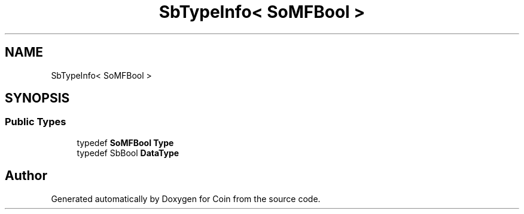 .TH "SbTypeInfo< SoMFBool >" 3 "Sun May 28 2017" "Version 4.0.0a" "Coin" \" -*- nroff -*-
.ad l
.nh
.SH NAME
SbTypeInfo< SoMFBool >
.SH SYNOPSIS
.br
.PP
.SS "Public Types"

.in +1c
.ti -1c
.RI "typedef \fBSoMFBool\fP \fBType\fP"
.br
.ti -1c
.RI "typedef SbBool \fBDataType\fP"
.br
.in -1c

.SH "Author"
.PP 
Generated automatically by Doxygen for Coin from the source code\&.
